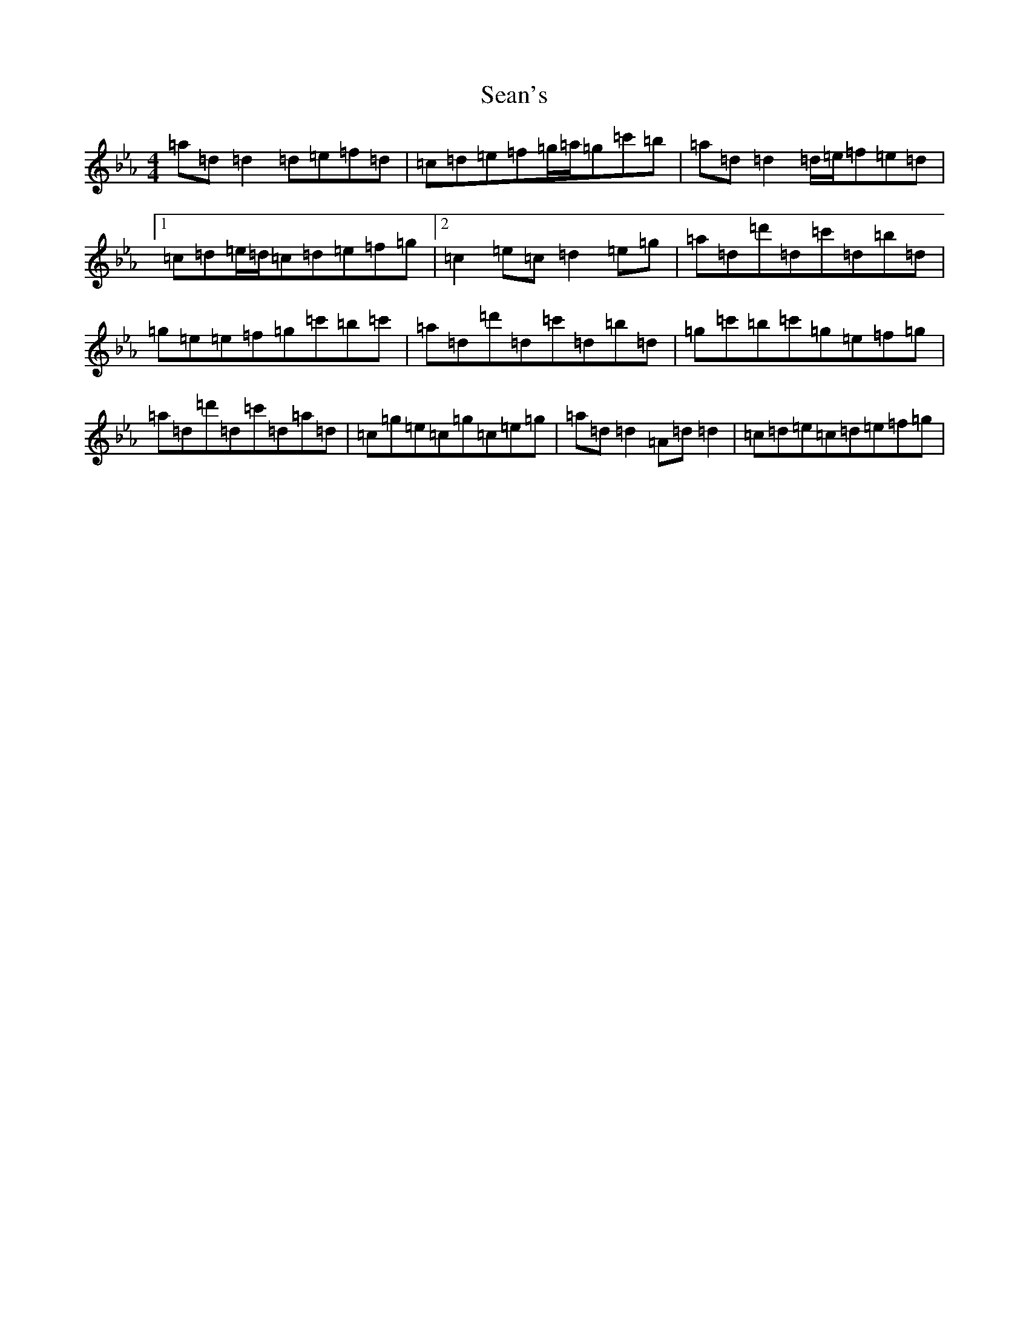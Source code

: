 X: 16953
T: Sean's
S: https://thesession.org/tunes/22004#setting44254
Z: A minor
R: slide
M:4/4
L:1/8
K: C minor
=a=d=d2=d=e=f=d|=c=d=e=f=g/2=a/2=g=c'=b|=a=d=d2=d/2=e/2=f=e=d|1=c=d=e/2=d/2=c=d=e=f=g|2=c2=e=c=d2=e=g|=a=d=d'=d=c'=d=b=d|=g=e=e=f=g=c'=b=c'|=a=d=d'=d=c'=d=b=d|=g=c'=b=c'=g=e=f=g|=a=d=d'=d=c'=d=a=d|=c=g=e=c=g=c=e=g|=a=d=d2=A=d=d2|=c=d=e=c=d=e=f=g|